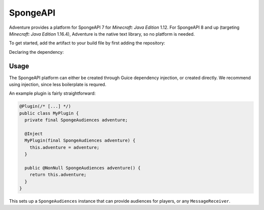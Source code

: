 =========
SpongeAPI 
=========

Adventure provides a platform for SpongeAPI 7 for *Minecraft: Java Edition* 1.12. For SpongeAPI 8 and up (targeting *Minecraft: Java Edition* 1.16.4), Adventure is the native text library, so no platform is needed.

To get started, add the artifact to your build file by first adding the repository:

.. tab-set::
   
   .. tab-item:: Maven
      :sync: maven

      .. code:: xml

         <repositories>
             <!-- ... -->
             <repository> <!-- for development builds -->
               <id>sonatype-oss-snapshots1</id>
               <url>https://s01.oss.sonatype.org/content/repositories/snapshots/</url>
             </repository>
             <!-- ... -->
         </repositories>
   
   .. tab-item:: Gradle (Groovy)
      :sync: gradle-groovy

      .. code:: groovy

         repositories {
            // for development builds
            maven {
                name = "sonatype-oss-snapshots1"
                url = "https://s01.oss.sonatype.org/content/repositories/snapshots/"
            }
            // for releases
            mavenCentral()
         }

   .. tab-item:: Gradle (Kotlin)
      :sync: gradle-kotlin

      .. code:: kotlin

         repositories {
            // for development builds
            maven(url = "https://s01.oss.sonatype.org/content/repositories/snapshots/") {
                name = "sonatype-oss-snapshots1"
            }
            // for releases
            mavenCentral()
         }

Declaring the dependency:

.. tab-set::
   
   .. tab-item:: Maven
      :sync: maven

      .. code:: xml

         <dependency>
         <groupId>net.kyori</groupId>
         <artifactId>adventure-platform-spongeapi</artifactId>
         <version>4.1.0</version>
         </dependency>
   
   .. tab-item:: Gradle (Groovy)
      :sync: gradle-groovy

      .. code:: groovy

         dependencies {
            implementation "net.kyori:adventure-platform-spongeapi:4.1.0"
         }


   .. tab-item:: Gradle (Kotlin)
      :sync: gradle-kotlin

      .. code:: kotlin

         dependencies {
            implementation("net.kyori:adventure-platform-spongeapi:4.1.0")
         }


Usage
~~~~~

The SpongeAPI platform can either be created through Guice dependency injection, or created directly. We recommend using injection, since less boilerplate is requred.

An example plugin is fairly straightforward:

.. code:: java

   @Plugin(/* [...] */)
   public class MyPlugin {
     private final SpongeAudiences adventure;

     @Inject
     MyPlugin(final SpongeAudiences adventure) {
       this.adventure = adventure;
     }

     public @NonNull SpongeAudiences adventure() {
       return this.adventure;
     }
   }


This sets up a ``SpongeAudiences`` instance that can provide audiences for players, or any ``MessageReceiver``.
